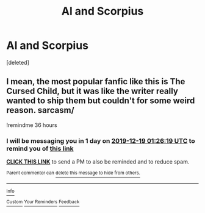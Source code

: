 #+TITLE: Al and Scorpius

* Al and Scorpius
:PROPERTIES:
:Score: 0
:DateUnix: 1576545142.0
:DateShort: 2019-Dec-17
:FlairText: Request
:END:
[deleted]


** I mean, the most popular fanfic like this is The Cursed Child, but it was like the writer really wanted to ship them but couldn't for some weird reason. sarcasm/

!remindme 36 hours
:PROPERTIES:
:Author: FavChanger
:Score: 3
:DateUnix: 1576589179.0
:DateShort: 2019-Dec-17
:END:

*** I will be messaging you in 1 day on [[http://www.wolframalpha.com/input/?i=2019-12-19%2001:26:19%20UTC%20To%20Local%20Time][*2019-12-19 01:26:19 UTC*]] to remind you of [[https://np.reddit.com/r/HPfanfiction/comments/ebogiy/al_and_scorpius/fb7ge2e/?context=3][*this link*]]

[[https://np.reddit.com/message/compose/?to=RemindMeBot&subject=Reminder&message=%5Bhttps%3A%2F%2Fwww.reddit.com%2Fr%2FHPfanfiction%2Fcomments%2Febogiy%2Fal_and_scorpius%2Ffb7ge2e%2F%5D%0A%0ARemindMe%21%202019-12-19%2001%3A26%3A19%20UTC][*CLICK THIS LINK*]] to send a PM to also be reminded and to reduce spam.

^{Parent commenter can} [[https://np.reddit.com/message/compose/?to=RemindMeBot&subject=Delete%20Comment&message=Delete%21%20ebogiy][^{delete this message to hide from others.}]]

--------------

[[https://np.reddit.com/r/RemindMeBot/comments/e1bko7/remindmebot_info_v21/][^{Info}]]

[[https://np.reddit.com/message/compose/?to=RemindMeBot&subject=Reminder&message=%5BLink%20or%20message%20inside%20square%20brackets%5D%0A%0ARemindMe%21%20Time%20period%20here][^{Custom}]]
[[https://np.reddit.com/message/compose/?to=RemindMeBot&subject=List%20Of%20Reminders&message=MyReminders%21][^{Your Reminders}]]
[[https://np.reddit.com/message/compose/?to=Watchful1&subject=RemindMeBot%20Feedback][^{Feedback}]]
:PROPERTIES:
:Author: RemindMeBot
:Score: 3
:DateUnix: 1576589183.0
:DateShort: 2019-Dec-17
:END:
